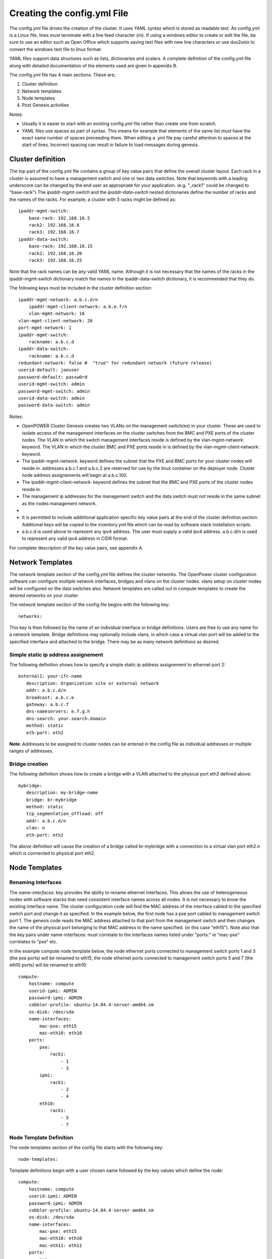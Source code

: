 .. highlight:: none 

Creating the config.yml File
============================

The config.yml file drives the creation of the cluster. It uses YAML
syntax which is stored as readable text. As config.yml is a Linux file,
lines must terminate with a line feed character (/n). If using a windows
editor to create or edit the file, be sure to use an editor such as Open
Office which supports saving text files with new line characters or use
dos2unix to convert the windows text file to linux format.

YAML files support data structures such as lists, dictionaries and
scalars. A complete definition of the config.yml file along with
detailed documentation of the elements used are given in appendix B.

The config.yml file has 4 main sections. These are;

#. Cluster definition
#. Network templates
#. Node templates
#. Post Genesis activities

Notes:

-  Usually it is easier to start with an existing config.yml file rather
   than create one from scratch.
-  YAML files use spaces as part of syntax. This means for example that
   elements of the same list must have the exact same number of spaces
   preceeding them. When editing a .yml file pay careful attention to
   spaces at the start of lines. Incorrect spacing can result in failure
   to load messages during genesis.

Cluster definition 
-------------------

The top part of the config.yml file contains a group of key value pairs
that define the overall cluster layout. Each rack in a cluster is
assumed to have a management switch and one or two data switches.
Note that keywords with a leading underscore can be changed by the end 
user as appropriate for your application. (e.g. "_rack1" could be changed to "base-rack")  
The *ipaddr-mgmt-switch* and
the *ipaddr-data-switch* nested dictionaries define the number of racks
and the names of the racks. For example, a cluster with 3 racks might be
defined as::

    ipaddr-mgmt-switch:
        base-rack: 192.168.16.5
        rack2: 192.168.16.6
        rack3: 192.168.16.7
    ipaddr-data-switch:
        base-rack: 192.168.16.15
        rack2: 192.168.16.20
        rack3: 192.168.16.25

Note that the rack names can be any valid YAML name. Although it is not
necessary that the names of the racks in the ipaddr-mgmt-switch
dictionary match the names in the ipaddr-data-switch dictionary, it is
recommended that they do.

The following keys must be included in the cluster definition section::

    ipaddr-mgmt-network: a.b.c.d/n
	ipaddr-mgmt-client-network: a.b.e.f/n
	vlan-mgmt-network: 16
    vlan-mgmt-client-network: 20
    port-mgmt-network: 1
    ipaddr-mgmt-switch:
        rackname: a.b.c.d
    ipaddr-data-switch:
        rackname: a.b.c.d 
    redundant-network: false #  "true" for redundant network (future release)
    userid-default: joeuser
    password-default: passw0rd
    userid-mgmt-switch: admin
    password-mgmt-switch: admin
    userid-data-switch: admin
    password-data-switch: admin

Notes:

-  OpenPOWER Cluster Genesis creates two VLANs on the management switch(es) in your cluster.
   These are used to isolate access of the management interfaces on the cluster switches from the 
   BMC and PXE ports of the cluster nodes.  The VLAN in which the switch management interfaces reside
   is defined by the vlan-mgmt-network: keyword.  The VLAN in which the cluster BMC and PXE ports 
   reside in is defined by the vlan-mgmt-client-network: keyword.  
-  The ipaddr-mgmt-network: keyword defines the subnet that the PXE and BMC ports for
   your cluster nodes will reside in. addresses a.b.c.1 and a.b.c.2 are reserved for
   use by the linux container on the deployer node. Cluster node address assignements
   will begin at a.b.c.100.
-  The ipaddr-mgmt-client-network: keyword defines the subnet that the BMC and PXE ports
   of the cluster nodes reside in.
-  The management ip addresses for the management switch and the data
   switch must not reside in the same subnet as the nodes management
   network.
-     
-  It is permitted to include addititonal application specific key value
   pairs at the end of the cluster definition section. Additional keys
   will be copied to the inventory.yml file which can be read by
   software stack installation scripts.
-  a.b.c.d is used above to represent any ipv4 address. The user must
   supply a valid ipv4 address. a.b.c.d/n is used to represent any valid
   ipv4 address in CIDR format.

For complete description of the key value pairs, see appendix A.

Network Templates
-----------------

The network template section of the config.yml file defines the cluster
networks. The OpenPower cluster configuration software can configure
multiple network interfaces, bridges and vlans on the cluster nodes.
vlans setup on cluster nodes will be configured on the data switches
also. Network templates are called out in compute templates to create
the desired networks on your cluster.

The network template section of the config file begins with the
following key::

  networks:

This key is then followed by the name of an individual interface or
bridge definitions. Users are free to use any name for a network
template. Bridge definitions may optionally include vlans, in which case
a virtual vlan port will be added to the specified interface and
attached to the bridge. There may be as many network definitions as
desired.

Simple static ip address assignement
~~~~~~~~~~~~~~~~~~~~~~~~~~~~~~~~~~~~

The following definition shows how to specify a simple static ip address
assignement to ethernet port 2::

 external1: your-ifc-name
    description: Organization site or external network
    addr: a.b.c.d/n
    broadcast: a.b.c.e
    gateway: a.b.c.f
    dns-nameservers: e.f.g.h
    dns-search: your.search.domain
    method: static
    eth-port: eth2

**Note**: Addresses to be assigned to cluster nodes can be entered in
the config file as individual addresses or multiple ranges of addresses.

Bridge creation
~~~~~~~~~~~~~~~

The following definition shows how to create a bridge with a VLAN
attached to the physical port eth2 defined above::

 mybridge:
    description: my-bridge-name
    bridge: br-mybridge
    method: static
    tcp_segmentation_offload: off
    addr: a.b.c.d/n
    vlan: n
    eth-port: eth2

The above definition will cause the creation of a bridge called
br-mybridge with a connection to a virtual vlan port eth2.n which is
connected to physical port eth2.

Node Templates
--------------

Renaming Interfaces
~~~~~~~~~~~~~~~~~~~

The *name-interfaces:* key provides the ability to rename ethernet
interfaces. This allows the use of heterogeneous nodes with software
stacks that need consistent interface names across all nodes. It is not
necessary to know the existing interface name. The cluster configuration
code will find the MAC address of the interface cabled to the specified
switch port and change it as specified. In the example below, the first
node has a pxe port cabled to management switch port 1. The genesis code
reads the MAC address attached to that port from the management switch
and then changes the name of the physical port belonging to that MAC
address to the name specified. (in this case "eth15"). Note also that
the key pairs under name-interfaces: must correlate to the interfaces
names listed under "ports:" ie "mac-pxe" correlates to "pxe" etc.

In the example compute node template below, the node ethernet ports
connected to management switch ports 1 and 3 (the pxe ports) will be
renamed to eth15, the node ethernet ports connected to management switch
ports 5 and 7 (the eth10 ports) will be renamed to eth10::

 compute:
     hostname: compute
     userid-ipmi: ADMIN
     password-ipmi: ADMIN
     cobbler-profile: ubuntu-14.04.4-server-amd64.sm
     os-disk: /dev/sda
     name-interfaces:
         mac-pxe: eth15
         mac-eth10: eth10
     ports:
         pxe:
             rack1:
                 - 1
                 - 3
         ipmi:
             rack1:
                 - 2
                 - 4
         eth10:
             rack1:
                 - 5
                 - 7

Node Template Definition
~~~~~~~~~~~~~~~~~~~~~~~~

The node templates section of the config file starts with the following
key::

 node-templates:

Template definitions begin with a user chosen name followed by the key
values which define the node::

 compute:
     hostname: compute
     userid-ipmi: ADMIN
     password-ipmi: ADMIN
     cobbler-profile: ubuntu-14.04.4-server-amd64.sm
     os-disk: /dev/sda
     name-interfaces:
         mac-pxe: eth15
         mac-eth10: eth10
         mac-eth11: eth11
     ports:
         pxe:
             rack1:
                 - 1
                 - 3
         ipmi:
             rack1:
                 - 2
                 - 4
         eth10:
             rack1:
                 - 5
                 - 7
         eth11:
             rack1:
                 - 6
                 - 8
     networks:
         - external1
         - mybridge

Notes:

-  The order of ports under the "ports:" dictionary are important and
   must be in order for each node. In the above example, the first
   node's pxe, ipmi, eth10 and eth11 ports are connected to the data
   switch ports 1, 2, 5 and 6.
-  The *os-disk* key is the disk to which the operating system will be
   installed. Specifying this disk is not always obvious because Linux
   naming is insconsistent between boot and final OS install. For
   OpenPOWER S812LC, the two drives in the rear of the unit are
   typically used for OS install. These drives should normally be
   specified as /dev/sdj and /dev/sdk

Post Genesis Activities
-----------------------

The section of the config.yml file allows you to execute additional commands on your
cluster nodes after Genesis completes.  These can perform various additional configuration 
activities or bootstrap additional software package installation.  Commands can be specified 
to run on all cluster nodes or only specific nodes specified by the compute template name.

The following config.yml file entries run the "apt-get update" command on all cluster
nodes and then runs the "apt-get upgrade -y" command on the first compute node and runs 
"apt-get install vlan" on all controller nodes::

    software-bootstrap:
        all: apt-get update
        compute[0]: |
            apt-get update
            apt-get upgrade -y
        controllers:
            apt-get install vlan	
			